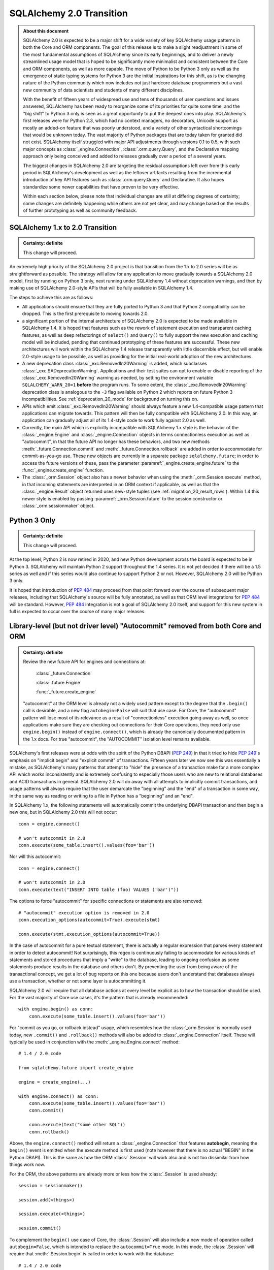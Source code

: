 .. _migration_20_toplevel:

=============================
SQLAlchemy 2.0 Transition
=============================

.. admonition:: About this document

    SQLAlchemy 2.0 is expected to be a major shift for a wide variety of key
    SQLAlchemy usage patterns in both the Core and ORM components.   The goal
    of this release is to make a slight readjustment in some of the most
    fundamental assumptions of SQLAlchemy since its early beginnings, and to
    deliver a newly streamlined usage model that is hoped to be significantly
    more minimalist and consistent between the Core and ORM components, as well
    as more capable.   The move of Python to be Python 3 only as well as the
    emergence of static typing systems for Python 3 are the initial
    inspirations for this shift, as is the changing nature of the Python
    community which now includes not just hardcore database programmers but a
    vast new community of data scientists and students of many different
    disciplines.

    With the benefit of fifteen years of widespread use and tens of thousands
    of user  questions and issues  answered, SQLAlchemy has been ready to
    reorganize some of its priorities for quite some time, and the "big shift"
    to Python 3 only is seen as a great opportunity to put the deepest ones
    into play.  SQLAlchemy's first releases were for Python 2.3, which had no
    context managers, no decorators, Unicode support as mostly an added-on
    feature that was poorly understood, and a variety of other syntactical
    shortcomings that would be unknown today.   The vast majority of Python
    packages that are today taken for granted did not exist. SQLAlchemy itself
    struggled with major API adjustments through versions 0.1 to 0.5, with such
    major concepts as :class:`_engine.Connection`, :class:`.orm.query.Query`, and the
    Declarative mapping approach only being conceived and added to releases
    gradually over a period of a several years.

    The biggest changes in SQLAlchemy 2.0 are targeting the residual
    assumptions left over from this early period in SQLAlchemy's development as
    well as the leftover artifacts resulting from the incremental  introduction
    of key API features such as :class:`.orm.query.Query`  and Declarative.
    It also hopes standardize some newer capabilities that have proven to be
    very effective.

    Within each section below, please note that individual changes are still
    at differing degrees of certainty; some changes are definitely happening
    while others are not yet clear, and may change based on the results of
    further prototyping as well as community feedback.


SQLAlchemy 1.x to 2.0 Transition
================================

.. admonition:: Certainty: definite

    This change will proceed.

An extremely high priority of the SQLAlchemy 2.0 project is that transition
from the 1.x to 2.0 series will be as straightforward as possible.  The
strategy will allow for any application to move gradually towards a SQLAlchemy
2.0 model, first by running on Python 3 only, next running under SQLAlchemy 1.4
without deprecation warnings, and then by making use of SQLAlchemy 2.0-style
APIs that will be fully available in SQLAlchemy 1.4.

The steps to achieve this are as follows:

* All applications should ensure that they are fully ported to Python 3 and
  that Python 2 compatibility can be dropped.   This is the first prerequisite
  to moving towards 2.0.

* a significant portion of the internal architecture of SQLAlchemy 2.0
  is expected to be made available in SQLAlchemy 1.4.  It is hoped that
  features such as the rework of statement execution and transparent caching
  features, as well as deep refactorings of ``select()`` and ``Query()`` to
  fully support the new execution and caching model will be included, pending
  that continued prototyping of these features are successful. These new
  architectures will work within the SQLAlchemy 1.4 release transparently with
  little discernible effect, but will enable 2.0-style usage to be possible, as
  well as providing for the initial real-world adoption of the new
  architectures.

* A new deprecation class :class:`_exc.RemovedIn20Warning` is added, which
  subclasses :class:`_exc.SADeprecationWarning`.   Applications and their test
  suites can opt to enable or disable reporting of the
  :class:`_exc.RemovedIn20Warning` warning as needed, by setting the
  environment variable ``SQLALCHEMY_WARN_20=1`` **before** the program
  runs.   To some extent, the
  :class:`_exc.RemovedIn20Warning` deprecation class is analogous to the ``-3``
  flag available on Python 2 which reports on future Python 3
  incompatibilities.   See :ref:`deprecation_20_mode` for background
  on turning this on.

* APIs which emit :class:`_exc.RemovedIn20Warning` should always feature a new
  1.4-compatible usage pattern that applications can migrate towards.  This
  pattern will then be fully compatible with SQLAlchemy 2.0.   In this way,
  an application can gradually adjust all of its 1.4-style code to work fully
  against 2.0 as well.

* Currently, the main API which is explicitly incompatible with SQLAlchemy 1.x
  style is the behavior of the :class:`_engine.Engine` and
  :class:`_engine.Connection` objects in terms connectionless execution as well
  as "autocommit", in that the future API no longer has these behaviors, and
  two new methods :meth:`_future.Connection.commit` and
  :meth:`_future.Connection.rollback` are added in order to accommodate for
  commit-as-you-go use.  These new objects are currently in a separate package
  ``sqlalchemy.future``; in order to access the future versions of these, pass
  the parameter :paramref:`_engine.create_engine.future` to the
  :func:`_engine.create_engine` function.

* The :class:`_orm.Session` object also has a newer behavior when using the
  :meth:`_orm.Session.execute` method, in that incoming statements are
  interpreted in an ORM context if applicable, as well as that the
  :class:`_engine.Result` object returned uses new-style tuples
  (see :ref:`migration_20_result_rows`).    Within 1.4 this newer style
  is enabled by passing :paramref:`_orm.Session.future` to the session
  constructor or :class:`_orm.sessionmaker` object.

Python 3 Only
=============

.. admonition:: Certainty: definite

    This change will proceed.

At the top level, Python 2 is now retired in 2020, and new Python development
across the board is expected to be in Python 3.   SQLAlchemy will maintain
Python 2 support throughout the 1.4 series.  It is not yet decided if there
will be a 1.5 series as well and if this series would also continue to
support Python 2 or not.  However, SQLAlchemy 2.0 will be Python 3 only.

It is hoped that introduction of :pep:`484` may proceed from that point forward
over the course of subsequent major releases, including that SQLAlchemy's
source will be fully annotated, as well as that ORM level integrations for
:pep:`484` will be standard.  However, :pep:`484` integration is not a goal of
SQLAlchemy 2.0 itself, and support for this new system in full is expected
to occur over the course of many major releases.

.. _migration_20_autocommit:

Library-level (but not driver level) "Autocommit" removed from both Core and ORM
================================================================================

.. admonition:: Certainty: definite

  Review the new future API for engines and connections at:

    :class:`_future.Connection`

    :class:`.future.Engine`

    :func:`_future.create_engine`

  "autocommit" at the ORM level is already not a widely used pattern except to
  the degree that the ``.begin()`` call is desirable, and a new flag
  ``autobegin=False`` will suit that use case.  For Core, the "autocommit"
  pattern will lose most of its relevance as a result of "connectionless"
  execution going away as well, so once applications make sure they are
  checking out connections for their Core operations, they need only use
  ``engine.begin()`` instead of ``engine.connect()``, which is already the
  canonically documented pattern in the 1.x docs.   For true "autocommit", the
  "AUTOCOMMIT" isolation level remains available.

SQLAlchemy's first releases were at odds with the spirit of the Python
DBAPI (:pep:`249`) in that
it tried to hide :pep:`249`'s emphasis on "implicit begin" and "explicit commit"
of transactions.    Fifteen years later we now see this was essentially a
mistake, as SQLAlchemy's many patterns that attempt to "hide" the presence
of a transaction make for a more complex API which works inconsistently and
is extremely confusing to especially those users who are new to relational
databases and ACID transactions in general.   SQLAlchemy 2.0 will do away
with all attempts to implicitly commit transactions, and usage patterns
will always require that the user demarcate the "beginning" and the "end"
of a transaction in some way, in the same way as reading or writing to a file
in Python has a "beginning" and an "end".

In SQLAlchemy 1.x, the following statements will automatically commit
the underlying DBAPI transaction and then begin a new one, but in SQLAlchemy
2.0 this will not occur::

    conn = engine.connect()

    # won't autocommit in 2.0
    conn.execute(some_table.insert().values(foo='bar'))

Nor will this autocommit::

    conn = engine.connect()

    # won't autocommit in 2.0
    conn.execute(text("INSERT INTO table (foo) VALUES ('bar')"))

The options to force "autocommit" for specific connections or statements
are also removed::

    # "autocommit" execution option is removed in 2.0
    conn.execution_options(autocommit=True).execute(stmt)

    conn.execute(stmt.execution_options(autocommit=True))

In the case of autocommit for a pure textual statement, there is actually a
regular expression that parses every statement in order to detect autocommit!
Not surprisingly, this regex is continuously failing to accommodate for various
kinds of statements and  stored procedures that imply a "write" to the
database, leading to ongoing confusion as some statements produce results in
the database and others don't.  By preventing the user from being aware of the
transactional concept, we get a lot of bug reports on this one because users
don't understand that databases always use a transaction, whether or not some
layer is autocommitting it.

SQLAlchemy 2.0 will require that all database actions at every level be
explicit as to how the transaction should be used.    For the vast majority
of Core use cases, it's the pattern that is already recommended::

    with engine.begin() as conn:
        conn.execute(some_table.insert().values(foo='bar'))

For "commit as you go, or rollback instead" usage, which resembles how the
:class:`_orm.Session` is normally used today, new ``.commit()`` and
``.rollback()`` methods will also be added to :class:`_engine.Connection` itself.
These will typically be used in conjunction with the :meth:`_engine.Engine.connect`
method::

    # 1.4 / 2.0 code

    from sqlalchemy.future import create_engine

    engine = create_engine(...)

    with engine.connect() as conn:
        conn.execute(some_table.insert().values(foo='bar'))
        conn.commit()

        conn.execute(text("some other SQL"))
        conn.rollback()

Above, the ``engine.connect()`` method will return a :class:`_engine.Connection` that
features **autobegin**, meaning the ``begin()`` event is emitted when the
execute method is first used (note however that there is no actual "BEGIN" in
the Python DBAPI).   This is the same as how the ORM :class:`.Session` will
work also and is not too dissimilar from how things work now.

For the ORM, the above patterns are already more or less how the
:class:`.Session` is used already::

    session = sessionmaker()

    session.add(<things>)

    session.execute(<things>)

    session.commit()


To complement the ``begin()`` use case of Core, the :class:`.Session` will
also include a new mode of operation called ``autobegin=False``, which is
intended to replace the ``autocommit=True`` mode. In this mode, the
:class:`.Session` will require that :meth:`.Session.begin` is called in order
to work with the database::

  # 1.4 / 2.0 code

  session = sessionmaker(autobegin=False)

  with session.begin():
      session.add(<things>)

The difference between ``autobegin=False`` and ``autocommit=True`` is that
the :class:`.Session` will not allow any database activity outside of the
above transaction block.  The 1.4 change :ref:`change_5074` is part of this
architecture.

In the case of both core :class:`_engine.Connection` as well as orm :class:`.Session`,
if neither ``.commit()`` nor ``.rollback()`` are called, the connection is
returned to the pool normally where an implicit (yes, still need this one)
rollback will occur.  This is the case already for Core and ORM::

    with engine.connect() as conn:
        results = conn.execute(text("select * from some_table"))
        return results

        # connection is returned to the pool, transaction is implicitly
        # rolled back.

    # or

    session = sessionmaker()
    results = session.execute(<some query>)

    # connection is returned to the pool, transaction is implicitly
    # rolled back.
    session.close()

Driver-level autocommit remains available
-----------------------------------------

Use cases for driver-level autocommit include some DDL patterns, particularly
on PostgreSQL, which require that autocommit mode at the database level is
set up.  Similarly, an "autocommit" mode can apply to an application that
is oriented in a per-statement style of organization and perhaps wants
statements individually handled by special proxy servers.

Because the Python DBAPI enforces a non-autocommit API by default, these
modes of operation can only be enabled by DBAPI-specific features that
re-enable autocommit.  SQLAlchemy allows this for backends that support
it using the "autocommit isolation level" setting.  Even though "autocommit"
is not technically a database isolation level, it effectively supersedes any
other isolation level; this concept was first inspired by the psycopg2 database
driver.

To use a connection in autocommit mode::

   with engine.connect().execution_options(isolation_level="AUTOCOMMIT") as conn:
       conn.execute(text("CREATE DATABASE foobar"))


The above code is already available in current SQLAlchemy releases.   Driver
support is available for PostgreSQL, MySQL, SQL Server, and as of SQLAlchemy
1.3.16 Oracle and SQLite as well.

.. seealso::

    :ref:`dbapi_autocommit`

.. _migration_20_implicit_execution:

"Implicit" and "Connectionless" execution, "bound metadata" removed
====================================================================

.. admonition:: Certainty: definite

  The Core documentation has already standardized on the desired pattern here,
  so it is likely that most modern applications would not have to change
  much in any case, however there are probably a lot of apps that have
  a lot of ``engine.execute()`` calls that will need to be adjusted.

"Connectionless" execution refers to the still fairly popular pattern of
invoking ``.execute()`` from the :class:`_engine.Engine`::

  result = engine.execute(some_statement)

The above operation implicitly procures a :class:`_engine.Connection` object,
and runs the ``.execute()`` method on it.   This seems like a pretty simple
and intuitive method to have so that people who just need to invoke a few
SQL statements don't need all the verbosity with connecting and all that.

Fast forward fifteen years later and here is all that's wrong with that:

* Programs that feature extended strings of ``engine.execute()`` calls, for
  each statement getting a new connection from the connection pool (or
  perhaps making a new database connection if the pool is in heavy use),
  beginning a new transaction, invoking the statement, committing, returning
  the connection to the pool.  That is, the nuance that this was intended for
  a few ad-hoc statements but not industrial strength database operations
  is lost immediately.   New users are confused as to the difference between
  ``engine.execute()`` and ``connection.execute()``.   Too many choices are
  presented.

* The above technique relies upon the "autocommit" feature, in order to work
  as expected with any statement that implies a "write".   Since autocommit
  is already misleading, the above pattern is no longer feasible (the older
  "threadlocal" engine strategy which provided for begin/commit on the engine
  itself is also removed by SQLAlchemy 1.3).

* The above pattern returns a result which is not yet consumed.   So how
  exactly does the connection that was used for the statement, as well as the
  transaction necessarily begun for it, get handled, when there is still
  an active cursor ?    The answer is in multiple parts.  First off, the
  state of the cursor after the statement is invoked is inspected, to see if
  the statement in fact has results to return, that is, the ``cursor.description``
  attribute is non-None.   If not, we assume this is a DML or DDL statement,
  the cursor is closed immediately, and the result is returned after the
  connection is closed.  If there is a result, we leave the cursor and
  connection open, the :class:`_engine.ResultProxy` is then responsible for
  autoclosing the cursor when the results are fully exhausted, and at that
  point another special flag in the :class:`_engine.ResultProxy` indicates that the
  connection also needs to be returned to the pool.

That last one especially sounds crazy right?   That's why ``engine.execute()``
is going away.  It looks simple on the outside but it is unfortunately not,
and also, it's unnecessary and is frequently mis-used.  A whole series of
intricate "autoclose" logic within the :class:`_engine.ResultProxy` can be removed
when this happens.

With "connectionless" execution going away, we also take away a pattern that
is even more legacy, which is that of "implicit, connectionless" execution::

  result = some_statement.execute()

The above pattern has all the issues of "connectionless" execution, plus it
relies upon the "bound metadata" pattern, which SQLAlchemy has tried to
de-emphasize for many years.

Because implicit execution is removed, there's really no reason for "bound"
metadata to exist.  There are many internal structures that are involved with
locating the "bind" for a particular statement, to see if an :class:`_engine.Engine`
is associated with some SQL statement exists which necessarily involves an
additional traversal of the statement, just to find the correct dialect with
which to compile it.  This complex and error-prone logic can be removed from
Core by removing "bound" metadata.

Overall, the above executional patterns were introduced in SQLAlchemy's
very first 0.1 release before the :class:`_engine.Connection` object even existed.
After many years of de-emphasizing these patterns, "implicit, connectionless"
execution and "bound metadata" are no longer as widely used so in 2.0 we seek
to finally reduce the number of choices for how to execute a statement in
Core from "many"::

  # many choices

  # bound metadata?
  metadata = MetaData(engine)

  # or not?
  metadata = MetaData()

  # execute from engine?
  result = engine.execute(stmt)

  # or execute the statement itself (but only if you did
  # "bound metadata" above, which means you can't get rid of "bound" if any
  # part of your program uses this form)
  result = stmt.execute()

  # execute from connection, but it autocommits?
  conn = engine.connect()
  conn.execute(stmt)

  # execute from connection, but autocommit isn't working, so use the special
  # option?
  conn.execution_options(autocommit=True).execute(stmt)

  # or on the statement ?!
  conn.execute(stmt.execution_options(autocommit=True))

  # or execute from connection, and we use explicit transaction?
  with conn.begin():
      conn.execute(stmt)

to "one"::

  # one choice!  (this works now!)

  with engine.begin() as conn:
      result = conn.execute(stmt)


  # OK one and a half choices (the commit() is 1.4 / 2.0 using future engine):

  with engine.connect() as conn:
      result = conn.execute(stmt)
      conn.commit()

Slight Caveat - there still may need to be a "statement.execute()" kind of feature
----------------------------------------------------------------------------------

.. admonition:: Certainty: tentative

  Things get a little tricky with "dynamic" ORM relationships as well as the
  patterns that Flask uses so we have to figure something out.

To suit the use case of ORM "dynamic" relationships as well as Flask-oriented
ORM patterns, there still may be some semblance of "implicit" execution of
a statement, however, it won't really be "connectionless".   Likely, a statement
can be directly bound to a :class:`_engine.Connection` or :class:`.Session` once
constructed::

  # 1.4 / 2.0 code (tentative)

  stmt = select(some_table).where(criteria)

  with engine.begin() as conn:
      stmt = stmt.invoke_with(conn)

      result = stmt.execute()

The above pattern, if we do it, will not be a prominently encouraged public
API; it will be used for particular extensions like "dynamic" relationships and
Flask-style queries only.

execute() method more strict, .execution_options() are available on ORM Session
================================================================================

.. admonition:: Certainty: definite

  Review the new future API for connections at:

    :class:`_future.Connection`


The use of execution options is expected to be more prominent as the Core and
ORM are largely unified at the statement handling level.   To suit this,
the :class:`_orm.Session` will be able to receive execution options local
to a series of statement executions in the same way as that of
:class:`_engine.Connection`::

    # 1.4 / 2.0 code

    session = Session()

    result = session.execution_options(stream_results=True).execute(stmt)

The calling signature for the ``.execute()`` method itself will work in
a "positional only" spirit, since :pep:`570` is only available in
Python 3.8 and SQLAlchemy will still support Python 3.6 and 3.7 for a little
longer.   The signature "in spirit" would be::

    # execute() signature once minimum version is Python 3.8
    def execute(self, statement, params=None, /, **options):

The interim signature will be::

    # 1.4 / 2.0 using sqlalchemy.future.create_engine,
    # sqlalchemy.future.orm.Session / sessionmaker / etc

    def execute(self, statement, _params=None, **options):

That is, by naming "``_params``" with an underscore we suggest that this
be passed positionally and not by name.

The ``**options`` keywords will be another way of passing execution options.
So that an execution may look like::

    # 1.4 / 2.0 future

    result = connection.execute(table.insert(), {"foo": "bar"}, isolation_level='AUTOCOMMIT')

    result = session.execute(stmt, stream_results=True)

.. _change_result_20_core:

ResultProxy replaced with Result which has more refined methods and behaviors
=============================================================================

.. admonition:: Certainty: definite

  Review the new future API for result sets:

    :class:`_engine.Result`


A major goal of SQLAlchemy 2.0 is to unify how "results" are handled between
the ORM and Core.   Towards this goal, version 1.4 will already standardized
both Core and ORM on a reworked notion of the ``RowProxy`` class, which
is now much more of a "named tuple"-like object.   Beyond that however,
SQLAlchemy 2.0 seeks to unify the means by which a set of rows is called
upon, where the more refined ORM-like methods ``.all()``, ``.one()`` and
``.first()`` will now also be how Core retrieves rows, replacing the
cursor-like ``.fetchall()``, ``.fetchone()`` methods.   The notion of
receiving "chunks" of a result at a time will be standardized across both
systems using a new method ``.partitions()`` which will behave similarly to
``.fetchmany()``, but will work in terms of iterators.

These new methods will be available from the "Result" object that is similar to
the existing "ResultProxy" object, but will be present both in Core and ORM
equally::

    # 1.4 / 2.0 with future create_engine

    from sqlalchemy.future import create_engine

    engine = create_engine(...)

    with engine.begin() as conn:
        stmt = table.insert()

        result = conn.execute(stmt)

        # Result against an INSERT DML
        result.inserted_primary_key

        stmt = select(table)

        result = conn.execute(stmt)  # statement is executed

        result.all()  # list
        result.one()  # first row, if doesn't exist or second row exists it raises
        result.one_or_none()  # first row or none, if second row exists it raises
        result.first()  # first row (warns if additional rows remain?)
        result  # iterator

        result.partitions(size=1000)  # partition result into iterator of lists of size N


        # limiting columns

        result.scalar()  # first col of first row  (warns if additional rows remain?)
        result.scalars()  # iterator of first col of each row
        result.scalars().all()  # same, as a list
        result.scalars(1)  # iterator of second col of each row
        result.scalars('a')  # iterator of the "a" col of each row

        result.columns('a', 'b').<anything>  # limit column tuples
        result.columns(table.c.a, table.c.b)  # using Column (or ORM attribute) objects

        result.columns('b', 'a')  # order is maintained

        # if the result is an ORM result, you could do:
        result.columns(User, Address)   # assuming these are available entities

        # or to get just User as a list
        result.scalars(User).all()

        # index access and slices ?
        result[0].all()  # same as result.scalars().all()
        result[2:5].all()  # same as result.columns('c', 'd', 'e').all()

.. _migration_20_result_rows:

Result rows unified between Core and ORM on named-tuple interface
==================================================================

Already part of 1.4, the previous ``KeyedTuple`` class that was used when
selecting rows from the :class:`_query.Query` object has been replaced by the
:class:`.Row` class, which is the base of the same :class:`.Row` that comes
back with Core statement results (in 1.4 it is the :class:`.LegacyRow` class).

This :class:`.Row` behaves like a named tuple, in that it acts as a sequence
but also supports attribute name access, e.g. ``row.some_column``.  However,
it also provides the previous "mapping" behavior via the special attribute
``row._mapping``, which produces a Python mapping such that keyed access
such as ``row["some_column"]`` can be used.

In order to receive results as mappings up front, the ``mappings()`` modifier
on the result can be used::

    from sqlalchemy.future.orm import Session

    session = Session(some_engine)

    result = session.execute(stmt)
    for row in result.mappings():
        print("the user is: %s" % row["User"])

The :class:`.Row` class as used by the ORM also supports access via entity
or attribute::

    from sqlalchemy.future import select

    stmt = select(User, Address).join(User.addresses)

    for row in session.execute(stmt).mappings():
        print("the user is: %s  the address is: %s" % (
            row[User],
            row[Address]
        ))

.. seealso::

    :ref:`change_4710_core`

Declarative becomes a first class API
=====================================

.. admonition:: Certainty: almost definitely

  Declarative is already what all the ORM documentation refers towards
  so it doesn't even make sense that it's an "ext".   The hardest part will
  be integrating the declarative documentation appropriately.

Declarative will now be part of ``sqlalchemy.orm`` in 2.0, and in 1.4 the
new version will be present in ``sqlalchemy.future.orm``.   The concept
of the ``Base`` class will be there as it is now and do the same thing
it already does, however it will also have some new capabilities.


The original "mapper()" function removed; replaced with a Declarative compatibility function
============================================================================================

.. admonition:: Certainty: tentative

  The proposal to have "mapper()" be a sub-function of declarative simplifies
  the codepaths towards a class becoming mapped.   The "classical mapping"
  pattern doesn't really have that much usefulness, however as some users have
  expressed their preference for it, the same code pattern will continue to
  be available, just on top of declarative.  Hopefully it should be a little
  nicer even.

Declarative has become very capable and in fact a mapping that is set up with
declarative may have a superior configuration than one made with ``mapper()`` alone.
Features that make a declarative mapping superior include:

* The declarative mapping has a reference to the "class registry", which is a
  local set of classes that can then be accessed configurationally via strings
  when configuring inter-class relationships.  Put another way, using declarative
  you can say ``relationship("SomeClass")``, and the string name ``"SomeClass"``
  is late-resolved to the actual mapped class ``SomeClass``.

* Declarative provides convenience hooks on mapped classes such as
  ``__declare_first__`` and ``__declare_last__``.   It also allows for
  mixins and ``__abstract__`` classes which provide for superior organization
  of classes and attributes.

* Declarative sets parameters on the underlying ``mapper()`` that allow for
  better behaviors.     A key example is when configuring single table
  inheritance, and a particular table column is local to a subclass, Declarative
  automatically sets up ``exclude_columns`` on the base class and other sibling
  classes that don't include those columns.

* Declarative also ensures that "inherits" is configured appropriately for
  mappers against inherited classes and checks for several other conditions
  that can only be determined by the fact that Declarative scans table information
  from the mapped class itself.

Some of the above Declarative capabilities are lost when one declares their
mapping using ``__table__``, however the class registry and special hooks
are still available.  Declarative does not in fact depend on the use of
a special base class or metaclass, this is just the API that is currently
used.  An alternative API that behaves just like ``mapper()`` can be defined
right now as follows::

    # 1.xx code

    from sqlalchemy.ext.declarative import base
    def declarative_mapper():
        _decl_class_registry = {}

        def mapper(cls, table, properties={}):
            cls.__table__ = table
            cls._decl_class_registry = _decl_class_registry
            for key, value in properties.items():
                setattr(cls, key, value)
            base._as_declarative(cls, cls.__name__, cls.__dict__)

        return mapper

    # mapper here is the mapper() function
    mapper = declarative_mapper()

Above, the ``mapper()`` callable is using a class registry that's local
to where the ``declarative_mapper()`` function was called.   However, we
can just as easily add the above ``mapper()`` function to any declarative base,
to make for a pattern such as::

    from sqlalchemy.future.orm import declarative_base

    base = declarative_base()

    class MyClass(object):
        pass

    my_table = Table("my_table", base.metadata, Column('id', Integer, primary_key=True))

    # "classical" mapping:
    base.mapper(MyClass, my_table)

In 2.0, an application that still wishes to use a separate :class:`_schema.Table` and
does not want to use Declarative with ``__table__``, can instead use the above
pattern which basically does the same thing.

.. _migration_20_unify_select:

ORM Query Unified with Core Select
==================================

.. admonition:: Certainty: definite

    This is now implemented in 1.4.  The :class:`_orm.Query` object now
    generates a :class:`_sql.Select` object, which is then executed
    via :meth:`_orm.Session.execute`.  The API to instead use :class:`_sql.Select`
    and :meth:`_orm.Session.execute` directly, foregoing the usage of
    :class:`_orm.Query` altogether, is fully available in 1.4.   Most internal
    ORM systems for loading and refreshing objects has been transitioned to
    use :class:`_sql.Select` directly.

    The ``session.query(<cls>)`` pattern itself will likely **not** be fully
    removed.   As this pattern is extremely prevalent and numerous within any
    individual application, and that it does not intrinsically suggest an
    "antipattern" from a development standpoint, at the moment we are hoping
    that a transition to 2.0 won't require a rewrite of every ``session.query()``
    call, however it will be a legacy pattern that may warn as such.

Ever wonder why SQLAlchemy :func:`_expression.select` uses :meth:`_expression.Select.where` to add
a WHERE clause and :class:`_query.Query` uses :meth:`_query.Query.filter` ?   Same here!
The :class:`_query.Query` object was not part of SQLAlchemy's original concept.
Originally, the idea was that the :class:`_orm.Mapper` construct itself would
be able to select rows, and that :class:`_schema.Table` objects, not classes,
would be used to create the various criteria in a Core-style approach.   The
:class:`_query.Query` was basically an extension that was proposed by a user who
quite plainly had a better idea of how to build up SQL queries.   The
"buildable" approach of :class:`_query.Query`, originally called ``SelectResults``,
was also adapted to the Core SQL objects, so that :func:`_expression.select` gained
methods like :meth:`_expression.Select.where`, rather than being an all-at-once composed
object.  Later on, ORM classes gained the ability to be used directly in
constructing SQL criteria.    :class:`_query.Query` evolved over many years to
eventually support production of all the SQL that :func:`_expression.select` does, to
the point where having both forms has now become redundant.

SQLAlchemy 2.0 will resolve the inconsistency here by promoting the concept
of :func:`_expression.select` to be the single way that one constructs a SELECT construct.
For Core usage, the ``select()`` works mostly as it does now, except that it
gains a real working ``.join()`` method that will append JOIN conditions to the
statement in the same way as works for :meth:`_query.Query.join` right now.

For ORM use however, one can construct a :func:`_expression.select` using ORM objects, and
then when delivered to the ``.invoke()`` or ``.execute()`` method of
:class:`.Session`, it will be interpreted appropriately::

    from sqlalchemy.future import select
    stmt = select(User).join(User.addresses).where(Address.email == 'foo@bar.com')

    from sqlalchemy.future.orm import Session
    session = Session(some_engine)

    rows = session.execute(stmt).all()

Similarly, methods like :meth:`_query.Query.update` and :meth:`_query.Query.delete` are now
replaced by usage of the :func:`_expression.update` and :func:`_expression.delete` constructs directly::

    from sqlalchemy.future import update

    stmt = update(User).where(User.name == 'foo').values(name='bar')

    session.invoke(stmt).execution_options(synchronize_session=False).execute()

ORM Query relationship patterns simplified
==========================================

.. admonition:: Certainty: definite

  The patterns being removed here are enormously problematic internally,
  represent an older, obsolete way of doing things and the more advanced
  aspects of it are virtually never used

Joining / loading on relationships uses attributes, not strings
----------------------------------------------------------------

This refers to patterns such as that of :meth:`_query.Query.join` as well as
query options like :func:`_orm.joinedload` which currently accept a mixture of
string attribute names or actual class attributes.   The string calling form
leaves a lot more ambiguity and is also more complicated internally, so will
be deprecated in 1.4 and removed by 2.0.  This means the following won't work::

    q = select(User).join("addresses")

Instead, use the attribute::

    q = select(User).join(User.addresses)

Attributes are more explicit, such as if one were querying as follows::

    u1 = aliased(User)
    u2 = aliased(User)

    q = select(u1, u2).where(u1.id > u2.id).join(u1.addresses)

Above, the query knows that the join should be from the "u1" alias and
not "u2".

Similar changes will occur in all areas where strings are currently accepted::

    # removed
    q = select(User).options(joinedload("addresess"))

    # use instead
    q = select(User).options(joinedload(User.addresess))

    # removed
    q = select(Address).where(with_parent(u1, "addresses"))

    # use instead
    q = select(Address).where(with_parent(u1, User.addresses))

Chaining using lists of attributes, rather than individual calls, removed
--------------------------------------------------------------------------

"Chained" forms of joining and loader options which accept multiple mapped
attributes in a list will also be removed::

    # removed
    q = select(User).join("orders", "items", "keywords")

    # use instead
    q = select(User).join(User.orders).join(Order.items).join(Item.keywords)

.. _migration_20_query_join_options:

join(..., aliased=True), from_joinpoint removed
-----------------------------------------------

The ``aliased=True`` option on :meth:`_query.Query.join` is another feature that
seems to be almost never used, based on extensive code searches to find
actual use of this feature.   The internal complexity that the ``aliased=True``
flag requires is **enormous**, and will be going away in 2.0.

Since most users aren't familiar with this flag, it allows for automatic
aliasing of elements along a join, which then applies automatic aliasing
to filter conditions.  The original use case was to assist in long chains
of self-referential joins, such as::

  q = session.query(Node).\
    join("children", "children", aliased=True).\
    filter(Node.name == 'some sub child')

Where above, there would be two JOINs between three instances of the "node"
table assuming ``Node.children`` is a self-referential (e.g. adjacency list)
relationship to the ``Node`` class itself.    The "node" table would be aliased
at each step and the final ``filter()`` call would adapt itself to the last
"node" table in the chain.

It is this automatic adaption of the filter criteria that is enormously
complicated internally and almost never used in real world applications. The
above pattern also leads to issues such as if filter criteria need to be added
at each link in the chain; the pattern then must use the ``from_joinpoint``
flag which SQLAlchemy developers could absolutely find no occurrence of this
parameter ever being used in real world applications::

  q = session.query(Node).\
    join("children", aliased=True).filter(Node.name == 'some child').\
    join("children", aliased=True, from_joinpoint=True).\
    filter(Node.name == 'some sub child')

The ``aliased=True`` and ``from_joinpoint`` parameters were developed at a time
when the :class:`_query.Query` object didn't yet have good capabilities regarding
joining along relationship attributes, functions like
:meth:`.PropComparator.of_type` did not exist, and the :func:`.aliased`
construct itself didn't exist early on.

The above patterns are all suited by standard use of the :func:`.aliased`
construct, resulting in a much clearer query as well as removing hundreds of
lines of complexity from the internals of :class:`_query.Query` (or whatever it is
to be called in 2.0 :) ) ::

  n1 = aliased(Node)
  n2 = aliased(Node)
  q = select(Node).join(Node.children.of_type(n1)).\
      join(n1.children.of_type(n2)).\
      where(n1.name == "some child").\
      where(n2.name == "some sub child")

As was the case earlier, the ``.join()`` method will still allow arguments
of the form ``(target, onclause)`` as well::

  n1 = aliased(Node)
  n2 = aliased(Node)

  # still a little bit of "more than one way to do it" :)
  # but way better than before!   We'll be OK

  q = select(Node).join(n1, Node.children).\
      join(n2, n1.children).\
      where(n1.name == "some child").\
      where(n2.name == "some sub child")



By using attributes instead of strings above, the :meth:`_query.Query.join` method
no longer needs the almost never-used option of ``from_joinpoint``.

Other ORM Query patterns changed
=================================

This section will collect various :class:`_query.Query` patterns and how they work
in terms of :func:`_future.select`.

.. _migration_20_query_distinct:

Using DISTINCT with additional columns, but only select the entity
-------------------------------------------------------------------

:class:`_query.Query` will automatically add columns in the ORDER BY when
distinct is used.  The following query will select from all User columns
as well as "address.email_address" but only return User objects::

    # 1.xx code

    result = session.query(User).join(User.addresses).\
        distinct().order_by(Address.email_address).all()

Relational databases won't allow you to ORDER BY "address.email_address" if
it isn't also in the columns clause.   But the above query only wants "User"
objects back.  In 2.0, this very unusual use case is performed explicitly,
and the limiting of the entities/columns to ``User`` is done on the result::

    # 1.4/2.0 code

    from sqlalchemy.future import select

    stmt = select(User, Address.email_address).join(User.addresses).\
        distinct().order_by(Address.email_address)

    result = session.execute(stmt).scalars(User).all()

.. _migration_20_query_from_self:

Selecting from the query itself as a subquery, e.g. "from_self()"
-------------------------------------------------------------------

The :meth:`_query.Query.from_self` method is a very complicated method that is rarely
used.   The purpose of this method is to convert a :class:`_query.Query` into a
subquery, then return a new :class:`_query.Query` which SELECTs from that subquery.
The elaborate aspect of this method is that the returned query applies
automatic translation of ORM entities and columns to be stated in the SELECT in
terms of the subquery, as well as that it allows the entities and columns to be
SELECTed from to be modified.

Because :meth:`_query.Query.from_self` packs an intense amount of implicit
translation into the SQL it produces, while it does allow a certain kind of
pattern to be executed very succinctly, real world use of this method is
infrequent as it is not simple to understand.

In SQLAlchemy 2.0, as the :func:`_future.select` construct will be expected
to handle every pattern the ORM :class:`_query.Query` does now, the pattern of
:meth:`_query.Query.from_self` can be invoked now by making use of the
:func:`_orm.aliased` function in conjunction with a subquery, that is
the :meth:`_query.Query.subquery` or :meth:`_expression.Select.subquery` method.    Version 1.4
of SQLAlchemy has enhanced the ability of the :func:`_orm.aliased` construct
to correctly extract columns from a given subquery.

Starting with a :meth:`_query.Query.from_self` query that selects from two different
entities, then converts itself to select just one of the entities from
a subquery::

  # 1.xx code

  q = session.query(User, Address.email_address).\
    join(User.addresses).\
    from_self(User).order_by(Address.email_address)

The above query SELECTS from "user" and "address", then applies a subquery
to SELECT only the "users" row but still with ORDER BY the email address
column::

  SELECT anon_1.user_id AS anon_1_user_id
  FROM (
    SELECT "user".id AS user_id, address.email_address AS address_email_address
    FROM "user" JOIN address ON "user".id = address.user_id
  ) AS anon_1 ORDER BY anon_1.address_email_address

The SQL query above illustrates the automatic translation of the "user" and
"address" tables in terms of the anonymously named subquery.

In 2.0, we perform these steps explicitly using :func:`_orm.aliased`::

  # 1.4/2.0 code

  from sqlalchemy.future import select
  from sqlalchemy.orm import aliased

  subq = select(User, Address.email_address).\
      join(User.addresses).subquery()

  # state the User and Address entities both in terms of the subquery
  ua = aliased(User, subq)
  aa = aliased(Address, subq)

  # then select using those entities
  stmt = select(ua).order_by(aa.email_address)
  result = session.execute(stmt)

The above query renders the identical SQL structure, but uses a more
succinct labeling scheme that doesn't pull in table names (that labeling
scheme is still available if the :meth:`_expression.Select.apply_labels` method is used)::

  SELECT anon_1.id AS anon_1_id
  FROM (
    SELECT "user".id AS id, address.email_address AS email_address
    FROM "user" JOIN address ON "user".id = address.user_id
  ) AS anon_1 ORDER BY anon_1.email_address

SQLAlchemy 1.4 features improved disambiguation of columns in subqueries,
so even if our ``User`` and ``Address`` entities have overlapping column names,
we can select from both entities at once without having to specify any
particular labeling::

  # 1.4/2.0 code

  subq = select(User, Address).\
      join(User.addresses).subquery()

  ua = aliased(User, subq)
  aa = aliased(Address, subq)

  stmt = select(ua, aa).order_by(aa.email_address)
  result = session.execute(stmt)

The above query will disambiguate the ``.id`` column of ``User`` and
``Address``, where ``Address.id`` is rendered and tracked as ``id_1``::

  SELECT anon_1.id AS anon_1_id, anon_1.id_1 AS anon_1_id_1,
         anon_1.user_id AS anon_1_user_id,
         anon_1.email_address AS anon_1_email_address
  FROM (
    SELECT "user".id AS id, address.id AS id_1,
    address.user_id AS user_id, address.email_address AS email_address
    FROM "user" JOIN address ON "user".id = address.user_id
  ) AS anon_1 ORDER BY anon_1.email_address

:ticket:`5221`


Transparent Statement Compilation Caching replaces "Baked" queries, works in Core
==================================================================================

.. admonition:: Certainty: definite

  This is now implemented in 1.4.   The migration notes at :ref:`change_4639`
  detail the change.

A major restructuring of the Core internals as well as of that of the ORM
:class:`_query.Query` will be reorganizing the major statement objects to have very
simplified "builder" internals, that is, when you construct an object like
``select(table).where(criteria).join(some_table)``, the arguments passed are
simply stored and as little processing as possible will occur.   Then there is
a new mechanism by which a cache key can be generated from all of the state
passed into the object at this point.   The Core execution system will make use
of this cache key when seeking to compile a statement, using a pre-compiled
object if one is available. If a compiled object needs to be constructed, the
additional work of interpreting things like the "where" clause, interpreting
``.join()``, etc. into SQL elements will occur at this point, in contrast to the
1.3.x and earlier series of SQLAlchemy and earlier where it occurs during
construction.

The Core execution system will also initiate this same task on behalf of the
"ORM" version of ``select()``; the "post-construction" worker is pluggable,
so in the context of the ORM, an object similar to the :class:`.QueryContext`
will perform this work.   While :class:`.QueryContext` is currently invoked
when one emits a call like ``query.all()``, constructing a ``select()``
object which is passed to the Core for execution, the new flow will be that
the ``select()`` object that was built up with ORM state will be sent to Core,
where the "post-construction" task invoked when no cached object is
present will invoke :class:`.QueryContext` which then processes all the
state of the ``select()`` in terms of the ORM, and then invokes it
like any other Core statement.  A similar "pre-result" step is associated
with the execution which is where the plain result rows will be filtered
into ORM rows.

This is in contrast to the 1.3.x and earlier series of SQLAlchemy where the
"post-construction" of the query and "pre-result" steps are instead
"pre-execution" and  "post-result", that is, they occur outside of where Core
would be able to  cache the results of the work performed.   The new
architecture integrates the work done by the ORM into a new flow supported by
Core.

To complete the above system, a new "lambda" based SQL construction system will
also be added, so that construction of ``select()`` and other constructs is
even faster outside of that which is cached; this "lambda" based system is
based on a similar concept as that of the "baked" query but is more
sophisticated and refined so that it is easier to use.   It also will be
completely optional, as the caching will still work without the use of lambda
constructs.

All SQLAlchemy applications will have access to a large portion of the
performance gains that are offered by the "baked" query system now, and it will
apply to all statements, Core / ORM, select/insert/update/delete/other, and
it will be fully transparent.   Applications that wish to reduce statement
building latency even further to the levels currently offered by the "baked"
system can opt to use the "lambda" constructs.

ORM Rows not uniquified by default
===================================

.. admonition:: Certainty: likely

    This is now partially implemented for the :term:`2.0 style` use of ORM
    queries, in that rows are not automatically uniquified unless unique() is
    called. However we have yet to receive user feedback (or
    complaints) on this change.

ORM rows returned by ``session.execute(stmt)`` are no longer automatically
"uniqued"; this must be called explicitly::

    # 1.4 / 2.0 code

    stmt = select(User).options(joinedload(User.addresses))

    # statement will raise if unique() is not used, due to joinedload()
    # of a collection.  in all other cases, unique() is not needed
    rows = session.invoke(stmt).unique().execute().all()

This includes when joined eager loading with collections is used.  It is
advised that for eager loading of collections, "selectin" loading is used
instead.   When collections that are set up to load as joined eager are present
and ``unique()`` is not used, an exception is raised, as this will produce many
duplicate rows and is not what the user intends.   Joined eager loading of
many-to-one relationships does not present any issue, however.

This change will also end the ancient issue of users being confused why
``session.query(User).join(User.addresses).count()`` returns a different number
than that of ``session.query(User).join(User.addresses).all()``.  The results
will now be the same.


Tuples, Scalars, single-row results with ORM / Core results made consistent
============================================================================

.. admonition:: Certainty: likely

    This is also implemented for :term:`2.0 style` ORM use however we don't
    have user feedback yet.

The :meth:`.future.Result.all` method now delivers named-tuple results
in all cases, even for an ORM select that is against a single entity.   This
is for consistency in the return type.

TODO description::

    # iterator
    for user in session.execute(stmt).scalars():

TODO description::

    users = session.execute(stmt).scalars().all()

TODO description::

    # first() no longer applies a limit
    users = session.execute(stmt.limit(1)).first()


    # first() when there are rows remaining warns
    users = session.execute(stmt).first()
    Warning: additional rows discarded; apply .limit(1) to the statement when
    using first()

How Do Magic Flask patterns etc work?!?!
-----------------------------------------

.. admonition:: Certainty: tentative

  This is where the "remove Query and replace with
  ``session.execute(select(User))``" pattern starts to hit a lot of friction,
  so there may still have to be some older-style patterns in place.  it's not
  clear if the ``.execute()`` step will be required, for example.


::

    session = scoped_session(...)

    class User(magic_flask_thing_that_links_to_scoped_session):
      # ...


    # old:

    users = User.query.filter(User.name.like('%foo%')).all()

    # new:

    <drumroll>

    users = User.select.where(User.name.like('%foo%')).execute().all()

Above, we backtrack slightly on the "implicit execution removed" aspect,
where Flask will be able to bind a query / select to the current Session.

Same thing with lazy=dynamic....
---------------------------------

The same pattern is needed for "dynamic" relationships::

    user.addresses.where(Address.id > 10).execute().all()


Asyncio Support
=====================

.. admonition:: Certainty: definite

  This is now implemented in 1.4.

There was previously an entire section here detailing how asyncio is a nice to
have, but not really necessary from a technical standpoint, there are some
approaches already, and maybe third parties can keep doing it.

What's changed is that there is now an approach to doing this in SQLAlchemy
directly that does not impact the existing library internals nor does it imply
an entirely separate version of everything be maintained, therefore this makes
it feasible to deliver this feature to those users who prefer an all-async
application style without impact on the traditional blocking archictecture.

SQLAlchemy 1.4 now includes full asyncio capability with initial support
using the :ref:`dialect-postgresql-asyncpg` Python database driver;
see :ref:`asyncio_toplevel`.

